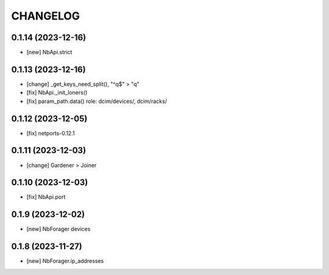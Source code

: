 
.. :changelog:

CHANGELOG
=========

0.1.14 (2023-12-16)
-------------------
* [new] NbApi.strict

0.1.13 (2023-12-16)
-------------------
* [change] _get_keys_need_split(), "^q$" > "q"
* [fix] NbApi._init_loners()
* [fix] param_path.data() role: dcim/devices/, dcim/racks/


0.1.12 (2023-12-05)
-------------------
* [fix] netports-0.12.1


0.1.11 (2023-12-03)
-------------------
* [change] Gardener > Joiner


0.1.10 (2023-12-03)
-------------------
* [fix] NbApi.port


0.1.9 (2023-12-02)
------------------
* [new] NbForager devices


0.1.8 (2023-11-27)
------------------
* [new] NbForager.ip_addresses
